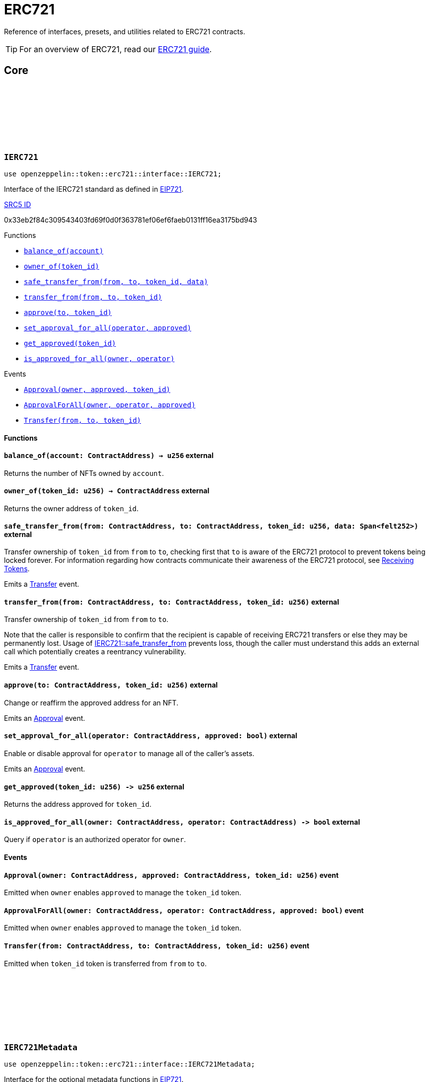 :github-icon: pass:[<svg class="icon"><use href="#github-icon"/></svg>]
:eip721: https://eips.ethereum.org/EIPS/eip-721[EIP721]
:receiving-tokens: xref:/erc721.adoc#receiving_tokens[Receiving Tokens]
:casing-discussion: https://github.com/OpenZeppelin/cairo-contracts/discussions/34[here]
:inner-src5: xref:api/introspection.adoc#ISRC5[SRC5 ID]

= ERC721

Reference of interfaces, presets, and utilities related to ERC721 contracts.

TIP: For an overview of ERC721, read our xref:erc721.adoc[ERC721 guide].

== Core

[.contract]
[[IERC721]]
=== `++IERC721++` link:https://github.com/OpenZeppelin/cairo-contracts/blob/cairo-2/src/token/erc721/interface.cairo#L13-L31[{github-icon},role=heading-link]

[.hljs-theme-dark]
```javascript
use openzeppelin::token::erc721::interface::IERC721;
```
Interface of the IERC721 standard as defined in {eip721}.

[.contract-index]
.{inner-src5}
--
0x33eb2f84c309543403fd69f0d0f363781ef06ef6faeb0131ff16ea3175bd943
--

[.contract-index]
.Functions
--
* xref:#IERC721-balance_of[`++balance_of(account)++`]
* xref:#IERC721-owner_of[`++owner_of(token_id)++`]
* xref:#IERC721-safe_transfer_from[`++safe_transfer_from(from, to, token_id, data)++`]
* xref:#IERC721-transfer_from[`++transfer_from(from, to, token_id)++`]
* xref:#IERC721-approve[`++approve(to, token_id)++`]
* xref:#IERC721-set_approval_for_all[`++set_approval_for_all(operator, approved)++`]
* xref:#IERC721-get_approved[`++get_approved(token_id)++`]
* xref:#IERC721-is_approved_for_all[`++is_approved_for_all(owner, operator)++`]
--

[.contract-index]
.Events
--
* xref:#IERC721-Approval[`++Approval(owner, approved, token_id)++`]
* xref:#IERC721-ApprovalForAll[`++ApprovalForAll(owner, operator, approved)++`]
* xref:#IERC721-Transfer[`++Transfer(from, to, token_id)++`]
--

==== Functions

[.contract-item]
[[IERC721-balance_of]]
==== `[.contract-item-name]#++balance_of++#++(account: ContractAddress) → u256++` [.item-kind]#external#

Returns the number of NFTs owned by `account`.

[.contract-item]
[[IERC721-owner_of]]
==== `[.contract-item-name]#++owner_of++#++(token_id: u256) → ContractAddress++` [.item-kind]#external#

Returns the owner address of `token_id`.

[.contract-item]
[[IERC721-safe_transfer_from]]
==== `[.contract-item-name]#++safe_transfer_from++#++(from: ContractAddress, to: ContractAddress, token_id: u256, data: Span<felt252>)++` [.item-kind]#external#

Transfer ownership of `token_id` from `from` to `to`, checking first that `to` is aware of the ERC721 protocol to prevent tokens being locked forever.
For information regarding how contracts communicate their awareness of the ERC721 protocol, see {receiving-tokens}.
    
Emits a <<IERC721-Transfer,Transfer>> event.

[.contract-item]
[[IERC721-transfer_from]]
==== `[.contract-item-name]#++transfer_from++#++(from: ContractAddress, to: ContractAddress, token_id: u256)++` [.item-kind]#external#

Transfer ownership of `token_id` from `from` to `to`.
    
Note that the caller is responsible to confirm that the recipient is capable of receiving ERC721 transfers or else they may be permanently lost.
Usage of <<IERC721-safe_transfer_from,IERC721::safe_transfer_from>> prevents loss, though the caller must understand this adds an external call which potentially creates a reentrancy vulnerability.
    
Emits a <<IERC721-Transfer,Transfer>> event.

[.contract-item]
[[IERC721-approve]]
==== `[.contract-item-name]#++approve++#++(to: ContractAddress, token_id: u256)++` [.item-kind]#external#

Change or reaffirm the approved address for an NFT.

Emits an <<IERC721-Approval,Approval>> event.

[.contract-item]
[[IERC721-set_approval_for_all]]
==== `[.contract-item-name]#++set_approval_for_all++#++(operator: ContractAddress, approved: bool)++` [.item-kind]#external#

Enable or disable approval for `operator` to manage all of the caller's assets.

Emits an <<IERC721-Approval,Approval>> event.

[.contract-item]
[[IERC721-get_approved]]
==== `[.contract-item-name]#++get_approved++#++(token_id: u256) -> u256++` [.item-kind]#external#

Returns the address approved for `token_id`.

[.contract-item]
[[IERC721-is_approved_for_all]]
==== `[.contract-item-name]#++is_approved_for_all++#++(owner: ContractAddress, operator: ContractAddress) -> bool++` [.item-kind]#external#

Query if `operator` is an authorized operator for `owner`.

==== Events

[.contract-item]
[[IERC721-Approval]]
==== `[.contract-item-name]#++Approval++#++(owner: ContractAddress, approved: ContractAddress, token_id: u256)++` [.item-kind]#event#

Emitted when `owner` enables `approved` to manage the `token_id` token.

[.contract-item]
[[IERC721-ApprovalForAll]]
==== `[.contract-item-name]#++ApprovalForAll++#++(owner: ContractAddress, operator: ContractAddress, approved: bool)++` [.item-kind]#event#

Emitted when `owner` enables `approved` to manage the `token_id` token.

[.contract-item]
[[IERC721-Transfer]]
==== `[.contract-item-name]#++Transfer++#++(from: ContractAddress, to: ContractAddress, token_id: u256)++` [.item-kind]#event#

Emitted when `token_id` token is transferred from `from` to `to`.

[.contract]
[[IERC721Metadata]]
=== `++IERC721Metadata++` link:https://github.com/OpenZeppelin/cairo-contracts/blob/cairo-2/src/token/erc721/interface.cairo#L54-L59[{github-icon},role=heading-link]

[.hljs-theme-dark]
```javascript
use openzeppelin::token::erc721::interface::IERC721Metadata;
```

Interface for the optional metadata functions in {eip721}.

[.contract-index]
.{inner-src5}
--
0x6069a70848f907fa57668ba1875164eb4dcee693952468581406d131081bbd
--

[.contract-index]
.Functions
--
* xref:#IERC721Metadata-name[`++name()++`]
* xref:#IERC721Metadata-symbol[`++symbol()++`]
* xref:#IERC721Metadata-token_uri[`++token_uri(token_id)++`]
--

==== Functions

[.contract-item]
[[IERC721Metadata-name]]
==== `[.contract-item-name]#++name++#++() -> felt252++` [.item-kind]#external#

Returns the NFT name.

[.contract-item]
[[IERC721Metadata-symbol]]
==== `[.contract-item-name]#++symbol++#++() -> felt252++` [.item-kind]#external#

Returns the NFT ticker symbol.

[.contract-item]
[[IERC721Metadata-token_uri]]
==== `[.contract-item-name]#++token_uri++#++(token_id: u256) -> felt252++` [.item-kind]#external#

Returns the Uniform Resource Identifier (URI) as a short string for the `token_id` token.
If the URI is not set for `token_id`, the return value will be `0`.

[.contract]
[[ERC721Component]]
=== `++ERC721Component++` link:https://github.com/OpenZeppelin/cairo-contracts/blob/cairo-2/src/token/erc721/erc721.cairo#L7[{github-icon},role=heading-link]

[.hljs-theme-dark]
```javascript
use openzeppelin::token::erc721::ERC721Component;
```

ERC721 component implementing <<IERC721,IERC721>> and <<IERC721Metadata,IERC721Metadata>>.

NOTE: Implementing xref:api/introspection.adoc#SRC5Component[SRC5Component] is a requirement for this component to be implemented.

[.contract-index]
.External functions
--
.IERC721Impl
* xref:#IERC721-balance_of[`++balance_of(self, account)++`]
* xref:#IERC721-owner_of[`++owner_of(self, token_id)++`]
* xref:#IERC721-safe_transfer_from[`++safe_transfer_from(self, from, to, token_id, data)++`]
* xref:#IERC721-transfer_from[`++transfer_from(self, from, to, token_id)++`]
* xref:#IERC721-approve[`++approve(self, to, token_id)++`]
* xref:#IERC721-set_approval_for_all[`++set_approval_for_all(self, operator, approved)++`]
* xref:#IERC721-get_approved[`++get_approved(self, token_id)++`]
* xref:#IERC721-is_approved_for_all[`++is_approved_for_all(self, owner, operator)++`]

.IERC721MetadataImpl
* xref:#IERC721Metadata-name[`++name(self)++`]
* xref:#IERC721Metadata-symbol[`++symbol(self)++`]
* xref:#IERC721Metadata-token_uri[`++token_uri(self, token_id)++`]
--

[.contract-index]
.camelCase support
--
.ER721CamelOnlyImpl
* xref:#ERC721-balanceOf[`++balanceOf(self, account)++`]
* xref:#ERC721-ownerOf[`++ownerOf(self, tokenId)++`]
* xref:#ERC721-safeTransferFrom[`++safeTransferFrom(self, from, to, tokenId, data)++`]
* xref:#ERC721-transferFrom[`++transferFrom(self, from, to, tokenId)++`]
* xref:#ERC721-setApprovalForAll[`++setApprovalForAll(self, operator, approved)++`]
* xref:#ERC721-getApproved[`++getApproved(self, tokenId)++`]
* xref:#ERC721-isApprovedForAll[`++isApprovedForAll(self, owner, operator)++`]

.ERC721MetadataCamelOnlyImpl
* xref:#ERC721-tokenURI[`++tokenURI(self, tokenId)++`]
--

[.contract-index]
.Internal Functions
--
.InternalImpl
* xref:#ERC721-initializer[`++initializer(self, name_, symbol_)++`]
* xref:#ERC721-_owner_of[`++_owner_of(self, token_id)++`]
* xref:#ERC721-_exists[`++_exists(self, token_id)++`]
* xref:#ERC721-_is_approved_or_owner[`++_is_approved_or_owner(self, spender, token_id)++`]
* xref:#ERC721-_approve[`++_approve(self, to, token_id)++`]
* xref:#ERC721-_set_approval_for_all[`++_set_approval_for_all(self, owner, operator, approved)++`]
* xref:#ERC721-_mint[`++_mint(self, to, token_id)++`]
* xref:#ERC721-_transfer[`++_transfer(self, from, to, token_id)++`]
* xref:#ERC721-_burn[`++_burn(self, token_id)++`]
* xref:#ERC721-_safe_mint[`++_safe_mint(self, to, token_id, data)++`]
* xref:#ERC721-_safe_transfer[`++_safe_transfer(self, from, to, token_id, data)++`]
* xref:#ERC721-_set_token_uri[`++_set_token_uri(self, token_id, token_uri)++`]
--

[.contract-index]
.Events
--
.IERC721
* xref:#IERC721-Approval[`++Approval(owner, approved, token_id)++`]
* xref:#IERC721-ApprovalForAll[`++ApprovalForAll(owner, operator, approved)++`]
* xref:#IERC721-Transfer[`++Transfer(from, to, token_id)++`]
--

==== Embeddable functions

[.contract-item]
[[ERC721-balance_of]]
==== `[.contract-item-name]#++balance_of++#++(self: @ContractState, account: ContractAddress) → u256++` [.item-kind]#external#

See <<IERC721-balance_of,IERC721::balance_of>>.

[.contract-item]
[[ERC721-owner_of]]
==== `[.contract-item-name]#++owner_of++#++(self: @ContractState, token_id: u256) → ContractAddress++` [.item-kind]#external#

See <<IERC721-owner_of,IERC721::owner_of>>.

Requirements:

- `token_id` exists.

[.contract-item]
[[ERC721-safe_transfer_from]]
==== `[.contract-item-name]#++safe_transfer_from++#++(ref self: ContractState, from: ContractAddress, to: ContractAddress, token_id: u256, data: Span<felt252>)++` [.item-kind]#external#

See <<IERC721-safe_transfer_from,IERC721::safe_transfer_from>>.

Requirements:

- Caller is either approved or the `token_id` owner.
- `to` is not the zero address.
- `from` is not the zero address.
- `token_id` exists.
- `to` is either an account contract or supports the <<IERC721Receiver,IERC721Receiver>> interface.

[.contract-item]
[[ERC721-transfer_from]]
==== `[.contract-item-name]#++transfer_from++#++(ref self: ContractState, from: ContractAddress, to: ContractAddress, token_id: u256)++` [.item-kind]#external#

See <<IERC721-transfer_from,IERC721::transfer_from>>.

Requirements:

- Caller either approved or the `token_id` owner.
- `to` is not the zero address.
- `from` is not the zero address.
- `token_id` exists.

[.contract-item]
[[ERC721-approve]]
==== `[.contract-item-name]#++approve++#++(ref self: ContractState, to: ContractAddress, token_id: u256)++` [.item-kind]#external#

See <<IERC721-approve,IERC721::approve>>.

Requirements:

- The caller is either an approved operator or the `token_id` owner.
- `to` cannot be the token owner or the zero address.
- `token_id` exists.

[.contract-item]
[[ERC721-set_approval_for_all]]
==== `[.contract-item-name]#++set_approval_for_all++#++(ref self: ContractState, operator: ContractAddress, approved: bool)++` [.item-kind]#external#

See <<IERC721-set_approval_for_all,IERC721::set_approval_for_all>>.

Requirements:

- `operator` cannot be the caller.

[.contract-item]
[[ERC721-get_approved]]
==== `[.contract-item-name]#++get_approved++#++(self: @ContractState, token_id: u256) -> u256++` [.item-kind]#external#

See <<IERC721-get_approved,IERC721::get_approved>>.

Requirements:

- `token_id` exists.

[.contract-item]
[[ERC721-is_approved_for_all]]
==== `[.contract-item-name]#++is_approved_for_all++#++(self: @ContractState, owner: ContractAddress, operator: ContractAddress) -> bool++` [.item-kind]#external#

See <<IERC721-is_approved_for_all,IERC721::is_approved_for_all>>.

[.contract-item]
[[ERC721-name]]
==== `[.contract-item-name]#++name++#++(self: @ContractState) -> felt252++` [.item-kind]#external#

See <<IERC721Metadata-name,IERC721Metadata::name>>.

[.contract-item]
[[ERC721-symbol]]
==== `[.contract-item-name]#++symbol++#++(self: @ContractState) -> felt252++` [.item-kind]#external#

See <<IERC721Metadata-symbol,IERC721Metadata::symbol>>.

[.contract-item]
[[ERC721-token_uri]]
==== `[.contract-item-name]#++token_uri++#++(self: @ContractState, token_id: u256) -> felt252++` [.item-kind]#external#

See <<IERC721Metadata-token_uri,IERC721Metadata::token_uri>>.

==== camelCase Support

[.contract-item]
[[ERC721-balanceOf]]
==== `[.contract-item-name]#++balanceOf++#++(self: @ContractState, account: ContractAddress) -> u256++` [.item-kind]#external#

See <<IERC721-balance_of,IERC721::balance_of>>.

[.contract-item]
[[ERC721-ownerOf]]
==== `[.contract-item-name]#++ownerOf++#++(self: @ContractState, tokenId: u256) -> ContractAddress++` [.item-kind]#external#

See <<IERC721-owner_of,IERC721::owner_of>>.

[.contract-item]
[[ERC721-safeTransferFrom]]
==== `[.contract-item-name]#++safeTransferFrom++#++(ref self: ContractState, from: ContractAddress, to: ContractAddress, tokenId: u256, data: Span<felt252>)++` [.item-kind]#external#

See <<IERC721-safe_transfer_from,IERC721::safe_transfer_from>>.

[.contract-item]
[[ERC721-transferFrom]]
==== `[.contract-item-name]#++transferFrom++#++(ref self: ContractState, from: ContractAddress, to: ContractAddress, tokenId: u256)++` [.item-kind]#external#

See <<IERC721-transfer_from,IERC721::transfer_from>>.

[.contract-item]
[[ERC721-setApprovalForAll]]
==== `[.contract-item-name]#++setApprovalForAll++#++(ref self: ContractState, operator: ContractAddress, approved: bool)++` [.item-kind]#external#

See <<IERC721-safe_transfer_from,IERC721::safe_transfer_from>>.

[.contract-item]
[[ERC721-getApproved]]
==== `[.contract-item-name]#++getApproved++#++(self: @ContractState, tokenId: u256) -> ContractAddress++` [.item-kind]#external#

See <<IERC721-get_approved,IERC721::get_approved>>.

[.contract-item]
[[ERC721-isApprovedForAll]]
==== `[.contract-item-name]#++isApprovedForAll++#++(self: @ContractState, owner: ContractAddress, operator: ContractAddress) -> bool++` [.item-kind]#external#

See <<IERC721-is_approved_for_all,IERC721::is_approved_for_all>>.

[.contract-item]
[[ERC721-tokenURI]]
==== `[.contract-item-name]#++tokenURI++#++(self: @ContractState, tokenId: u256) -> felt252++` [.item-kind]#external#

See <<IERC721Metadata-token_uri,IERC721Metadata::token_uri>>.

==== Internal functions

[.contract-item]
[[ERC721-initializer]]
==== `[.contract-item-name]#++initializer++#++(ref self: ContractState, name_: felt252, symbol_: felt252)++` [.item-kind]#internal#

Initializes the contract by setting the token name and symbol.
This should be used inside the contract's constructor.

[.contract-item]
[[ERC721-_owner_of]]
==== `[.contract-item-name]#++_owner_of++#++(self: @ContractState, token_id: felt252) -> ContractAddress++` [.item-kind]#internal#

Internal function that returns the owner address of `token_id`.
This function will panic if the token does not exist.

[.contract-item]
[[ERC721-_exists]]
==== `[.contract-item-name]#++_exists++#++(self: @ContractState, token_id: u256) -> bool++` [.item-kind]#internal#

Internal function that returns whether `token_id` exists.

Tokens start existing when they are minted (<<ERC721-_mint,_mint>>), and stop existing when they are burned (<<ERC721-_burn,_burn>>).

[.contract-item]
[[ERC721-_is_approved_or_owner]]
==== `[.contract-item-name]#++_is_approved_or_owner++#++(ref self: ContractState, spender: ContractAddress, token_id: u256) -> bool++` [.item-kind]#internal#

Internal function that returns whether `spender` is allowed to manage `token_id`.

Requirements:

- `token_id` exists.

[.contract-item]
[[ERC721-_approve]]
==== `[.contract-item-name]#++_approve++#++(ref self: ContractState, to: ContractAddress, token_id: u256)++` [.item-kind]#internal#

Internal function that changes or reaffirms the approved address for an NFT.

Emits an <<IERC721-Approval,Approval>> event.

Requirements:

- `token_id` exists.
- `to` is not the current token owner.

[.contract-item]
[[ERC721-_set_approval_for_all]]
==== `[.contract-item-name]#++_set_approval_for_all++#++(ref self: ContractState, owner: ContractAddress, operator: ContractAddress, approved: bool)++` [.item-kind]#internal#

Internal function that enables or disables approval for `operator` to manage all of the
`owner` assets.

Emits an <<IERC721-Approval,Approval>> event.

Requirements:

- `operator` cannot be the caller.

[.contract-item]
[[ERC721-_mint]]
==== `[.contract-item-name]#++_mint++#++(ref self: ContractState, to: ContractAddress, token_id: u256)++` [.item-kind]#internal#

Internal function that mints `token_id` and transfers it to `to`.

Emits an <<IERC721-Transfer,Transfer>> event.

Requirements:

- `to` is not the zero address.
- `token_id` does not already exist.

[.contract-item]
[[ERC721-_transfer]]
==== `[.contract-item-name]#++_transfer++#++(ref self: ContractState, from: ContractAddress, to: ContractAddress, token_id: u256)++` [.item-kind]#internal#

Internal function that transfers `token_id` from `from` to `to`.

Emits an <<IERC721-Transfer,Transfer>> event.

Requirements:

- `to` is not the zero address.
- `from` is the token owner.
- `token_id` exists.

[.contract-item]
[[ERC721-_burn]]
==== `[.contract-item-name]#++_burn++#++(ref self: ContractState, token_id: u256)++` [.item-kind]#internal#

Internal function that destroys `token_id`.
The approval is cleared when the token is burned.
This internal function does not check if the sender is authorized to operate on the token.

Emits an <<IERC721-Transfer,Transfer>> event.

Requirements:

`token_id` exists.

[.contract-item]
[[ERC721-_safe_mint]]
==== `[.contract-item-name]#++_safe_mint++#++(ref self: ContractState, to: ContractAddress, token_id: u256, data: Span<felt252>)++` [.item-kind]#internal#

Internal function that mints `token_id` and transfers it to `to`.
If `to` is not an account contract, `to` must support <<IERC721Receiver,IERC721Receiver>>; otherwise, the transaction will fail.

Emits an <<IERC721-Transfer,Transfer>> event.

Requirements:

- `token_id` does not already exist.
- `to` is either an account contract or supports the <<IERC721Receiver,IERC721Receiver>> interface.

[.contract-item]
[[ERC721-_safe_transfer]]
==== `[.contract-item-name]#++_safe_transfer++#++(ref self: ContractState, from: ContractAddress, to: ContractAddress, token_id: u256, data: Span<felt252>)++` [.item-kind]#internal#

Internal function that transfers `token_id` token from `from` to `to`, checking first that contract recipients are aware of the ERC721 protocol to prevent tokens from being forever locked.

`data` is additional data, it has no specified format and it is sent in call to `to`.

This internal function does not include permissions but can be useful for instances like implementing alternative mechanisms to perform signature-based token transfers.

Emits an <<IERC721-Transfer,Transfer>> event.

Requirements:

- `to` cannot be the zero address.
- `from` must be the token owner.
- `token_id` exists.
- `to` either is an account contract or supports the <<IERC721Receiver,IERC721Receiver>> interface.

[.contract-item]
[[ERC721-_set_token_uri]]
==== `[.contract-item-name]#++_set_token_uri++#++(ref self: ContractState, token_id: u256, token_uri: felt252)++` [.item-kind]#internal#

Internal function that sets the `token_uri` of `token_id`.

Requirements:

- `token_id` exists.

==== Events

[.contract-item]
[[IERC721-Approval]]
==== `[.contract-item-name]#++Approval++#++(owner: ContractAddress, approved: ContractAddress, token_id: u256)++` [.item-kind]#event#

See <<IERC721-Approval,Approval>>.

[.contract-item]
[[IERC721-ApprovalForAll]]
==== `[.contract-item-name]#++ApprovalForAll++#++(owner: ContractAddress, operator: ContractAddress, approved: bool)++` [.item-kind]#event#

See <<IERC721-ApprovalForAll,ApprovalForAll>>.

[.contract-item]
[[IERC721-Transfer]]
==== `[.contract-item-name]#++Transfer++#++(from: ContractAddress, to: ContractAddress, token_id: u256)++` [.item-kind]#event#

See <<IERC721-Transfer,Transfer>>.

[.contract]
[[IERC721Receiver]]
=== `++IERC721Receiver++` link:https://github.com/OpenZeppelin/cairo-contracts/blob/cairo-2/src/token/erc721/interface.cairo#L70-L79[{github-icon},role=heading-link]

[.hljs-theme-dark]
```javascript
use openzeppelin::token::erc721::interface::IERC721Receiver;
```

Interface for any contract that wants to support safe token transfers from ERC721 asset contracts.

[.contract-index]
.{inner-src5}
--
0x3a0dff5f70d80458ad14ae37bb182a728e3c8cdda0402a5daa86620bdf910bc
--

[.contract-index]
.Functions
--
* xref:#IERC721Receiver-on_erc721_received[`++on_erc721_received(operator, from, token_id, data)++`]
--

==== Functions

[.contract-item]
[[IERC721Receiver-on_erc721_received]]
==== `[.contract-item-name]#++on_erc721_received++#++(operator: ContractAddress, from: ContractAddress, token_id: u256, data Span<felt252>) -> felt252++` [.item-kind]#external#

Whenever an IERC721 `token_id` token is transferred to this non-account contract via <<IERC721-safe_transfer_from,IERC721::safe_transfer_from>> by `operator` from `from`, this function is called.
